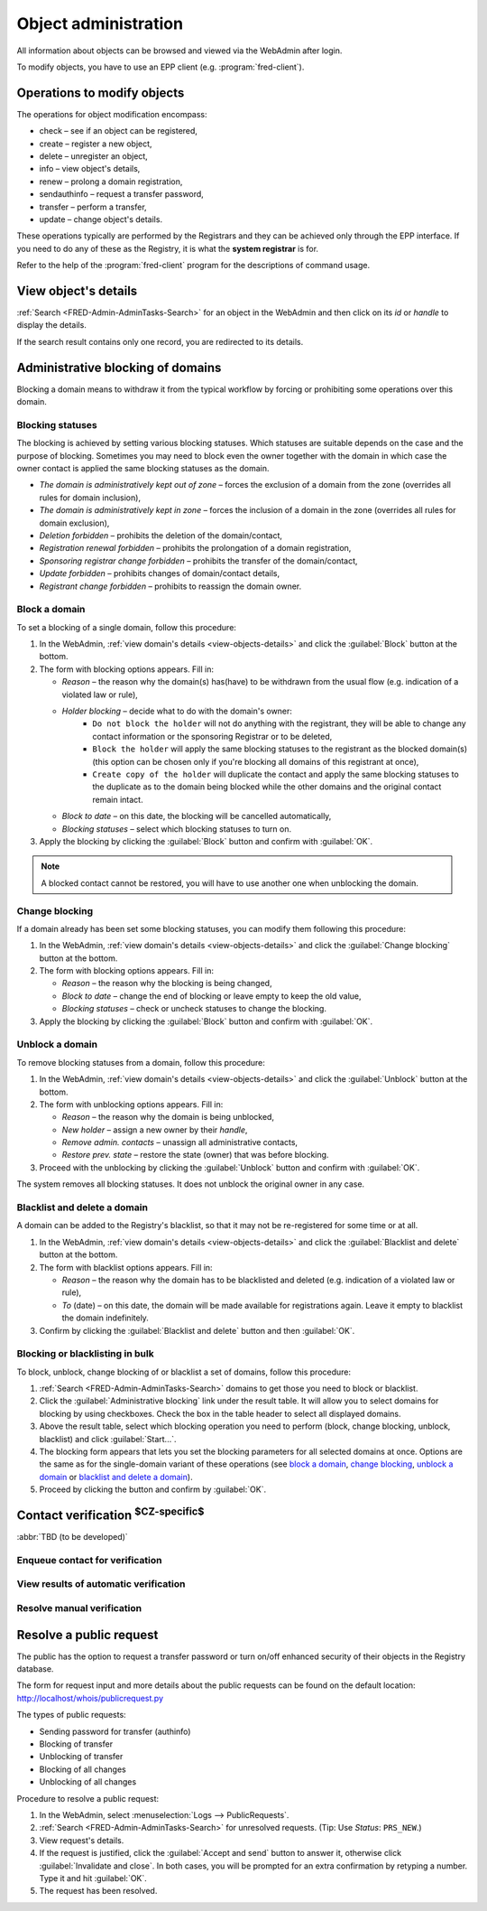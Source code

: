 
.. _FRED-Admin-AdminTasks-Objects:

Object administration
------------------------

All information about objects can be browsed and viewed via the WebAdmin
after login.

To modify objects, you have to use an EPP client (e.g. :program:`fred-client`).

Operations to modify objects
^^^^^^^^^^^^^^^^^^^^^^^^^^^^
The operations for object modification encompass:

* check – see if an object can be registered,
* create – register a new object,
* delete – unregister an object,
* info – view object's details,
* renew – prolong a domain registration,
* sendauthinfo – request a transfer password,
* transfer – perform a transfer,
* update – change object's details.

These operations typically are performed by the Registrars
and they can be achieved only through the EPP interface.
If you need to do any of these as the Registry, it is what
the **system registrar** is for.

Refer to the help of the :program:`fred-client` program for the descriptions
of command usage.

.. _view-objects-details:

View object's details
^^^^^^^^^^^^^^^^^^^^^
:ref:`Search <FRED-Admin-AdminTasks-Search>` for an object in the WebAdmin
and then click on its *id* or *handle* to display the details.

If the search result contains only one record, you are redirected to its details.

.. Domains

Administrative blocking of domains
^^^^^^^^^^^^^^^^^^^^^^^^^^^^^^^^^^

Blocking a domain means to withdraw it from the typical workflow
by forcing or prohibiting some operations over this domain.

Blocking statuses
~~~~~~~~~~~~~~~~~
The blocking is achieved by setting various blocking statuses.
Which statuses are suitable depends on the case and the purpose of blocking.
Sometimes you may need to block even the owner together with the domain
in which case the owner contact is applied the same blocking statuses
as the domain.

* *The domain is administratively kept out of zone* – forces the exclusion
  of a domain from the zone (overrides all rules for domain inclusion),
* *The domain is administratively kept in zone* – forces the inclusion
  of a domain in the zone (overrides all rules for domain exclusion),
* *Deletion forbidden* – prohibits the deletion of the domain/contact,
* *Registration renewal forbidden* – prohibits the prolongation of a domain
  registration,
* *Sponsoring registrar change forbidden* – prohibits the transfer
  of the domain/contact,
* *Update forbidden* – prohibits changes of domain/contact details,
* *Registrant change forbidden* – prohibits to reassign the domain owner.

Block a domain
~~~~~~~~~~~~~~
To set a blocking of a single domain, follow this procedure:

#. In the WebAdmin, :ref:`view domain's details <view-objects-details>` and
   click the :guilabel:`Block` button at the bottom.
#. The form with blocking options appears. Fill in:

   * *Reason* – the reason why the domain(s) has(have) to be withdrawn
     from the usual flow (e.g. indication of a violated law or rule),
   * *Holder blocking* – decide what to do with the domain's owner:
      * ``Do not block the holder`` will not do anything with the registrant,
        they will be able to change any contact information or
        the sponsoring Registrar or to be deleted,
      * ``Block the holder`` will apply the same blocking statuses
        to the registrant as the blocked domain(s) (this option can be chosen
        only if you're blocking all domains of this registrant at once),
      * ``Create copy of the holder`` will duplicate the contact and apply
        the same blocking statuses to the duplicate as to the domain being blocked
        while the other domains and the original contact remain intact.
   * *Block to date* – on this date, the blocking will be cancelled automatically,
   * *Blocking statuses* – select which blocking statuses to turn on.

#. Apply the blocking by clicking the :guilabel:`Block` button
   and confirm with :guilabel:`OK`.

.. Note:: A blocked contact cannot be restored, you will have to use another one
   when unblocking the domain.

Change blocking
~~~~~~~~~~~~~~~
If a domain already has been set some blocking statuses, you can modify them
following this procedure:

#. In the WebAdmin, :ref:`view domain's details <view-objects-details>` and
   click the :guilabel:`Change blocking` button at the bottom.
#. The form with blocking options appears. Fill in:

   * *Reason* – the reason why the blocking is being changed,
   * *Block to date* – change the end of blocking or leave empty to keep
     the old value,
   * *Blocking statuses* – check or uncheck statuses to change the blocking.

#. Apply the blocking by clicking the :guilabel:`Block` button
   and confirm with :guilabel:`OK`.

Unblock a domain
~~~~~~~~~~~~~~~~
To remove blocking statuses from a domain, follow this procedure:

#. In the WebAdmin, :ref:`view domain's details <view-objects-details>` and
   click the :guilabel:`Unblock` button at the bottom.
#. The form with unblocking options appears. Fill in:

   * *Reason* – the reason why the domain is being unblocked,
   * *New holder* – assign a new owner by their *handle*,
   * *Remove admin. contacts* – unassign all administrative contacts,
   * *Restore prev. state* – restore the state (owner) that was before blocking.

#. Proceed with the unblocking by clicking the :guilabel:`Unblock` button
   and confirm with :guilabel:`OK`.

The system removes all blocking statuses.
It does not unblock the original owner in any case.

Blacklist and delete a domain
~~~~~~~~~~~~~~~~~~~~~~~~~~~~~

A domain can be added to the Registry's blacklist,
so that it may not be re-registered for some time or at all.

#. In the WebAdmin, :ref:`view domain's details <view-objects-details>` and
   click the :guilabel:`Blacklist and delete` button at the bottom.
#. The form with blacklist options appears. Fill in:

   * *Reason* – the reason why the domain has to be blacklisted and deleted
     (e.g. indication of a violated law or rule),
   * *To* (date) – on this date, the domain will be made available
     for registrations again. Leave it empty to blacklist the domain indefinitely.

#. Confirm by clicking the :guilabel:`Blacklist and delete` button and then
   :guilabel:`OK`.

Blocking or blacklisting in bulk
~~~~~~~~~~~~~~~~~~~~~~~~~~~~~~~~

To block, unblock, change blocking of or blacklist a set of domains, follow
this procedure:

#. :ref:`Search <FRED-Admin-AdminTasks-Search>` domains to get those
   you need to block or blacklist.
#. Click the :guilabel:`Administrative blocking` link under the result table.
   It will allow you to select domains for blocking by using checkboxes.
   Check the box in the table header to select all displayed domains.
#. Above the result table, select which blocking operation you need to perform
   (block, change blocking, unblock, blacklist) and click :guilabel:`Start...`.
#. The blocking form appears that lets you set the blocking parameters
   for all selected domains at once. Options are the same as for the
   single-domain variant of these operations (see `block a domain`_,
   `change blocking`_, `unblock a domain`_ or `blacklist and delete a domain`_).
#. Proceed by clicking the button and confirm by :guilabel:`OK`.


.. Force include in the zone
   ~~~~~~~~~~~~~~~~~~~~~~~~~

   Daphne > domain details > :guilabel:`Set InZone Status`

   Force exclude from the zone
   ~~~~~~~~~~~~~~~~~~~~~~~~~~~

..
   Search emails mentioning this domain
   dig
   Inspect user actions in the audit log

.. Contacts

Contact verification :sup:`$CZ-specific$`
^^^^^^^^^^^^^^^^^^^^^^^^^^^^^^^^^^^^^^^^^
:abbr:`TBD (to be developed)`

Enqueue contact for verification
~~~~~~~~~~~~~~~~~~~~~~~~~~~~~~~~
View results of automatic verification
~~~~~~~~~~~~~~~~~~~~~~~~~~~~~~~~~~~~~~
Resolve manual verification
~~~~~~~~~~~~~~~~~~~~~~~~~~~

Resolve a public request
^^^^^^^^^^^^^^^^^^^^^^^^
The public has the option to request a transfer password or turn on/off
enhanced security of their objects in the Registry database.

The form for request input and more details about the public requests can be
found on the default location: http://localhost/whois/publicrequest.py

The types of public requests:

* Sending password for transfer (authinfo)
* Blocking of transfer
* Unblocking of transfer
* Blocking of all changes
* Unblocking of all changes

Procedure to resolve a public request:

#. In the WebAdmin, select :menuselection:`Logs --> PublicRequests`.
#. :ref:`Search <FRED-Admin-AdminTasks-Search>` for unresolved requests.
   (Tip: Use *Status*: ``PRS_NEW``.)
#. View request's details.
#. If the request is justified, click the :guilabel:`Accept and send` button
   to answer it, otherwise click :guilabel:`Invalidate and close`.
   In both cases, you will be prompted for an extra confirmation by retyping
   a number. Type it and hit :guilabel:`OK`.
#. The request has been resolved.
